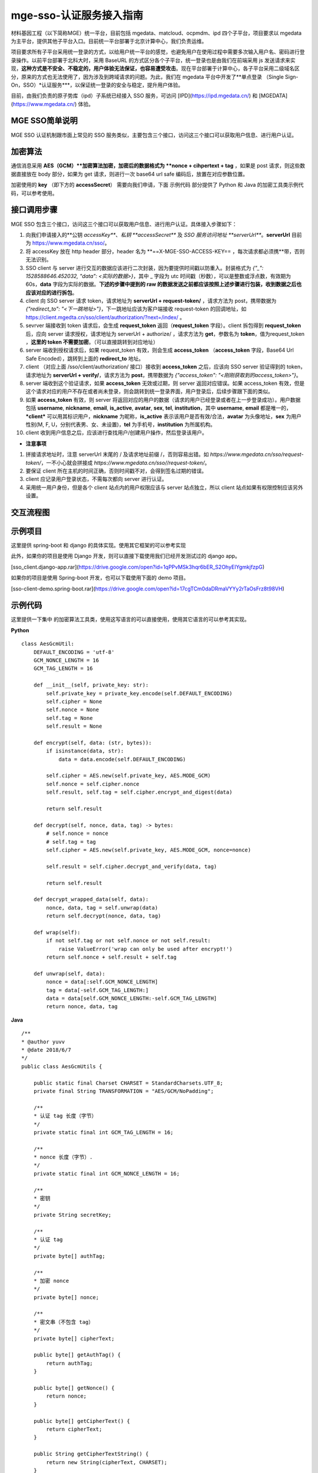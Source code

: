 ==========================
mge-sso-认证服务接入指南
==========================

材料基因工程（以下简称MGE）统一平台，目前包括 mgedata、matcloud、ocpmdm、ipd 四个子平台，项目要求以 mgedata 为主平台，提供其他子平台入口。目前统一平台部署于北京计算中心，我们负责运维。

项目要求所有子平台采用统一登录的方式，以给用户统一平台的感觉，也避免用户在使用过程中需要多次输入用户名、密码进行登录操作。以前平台部署于北科大时，采用 BaseURL 的方式区分各个子平台，统一登录也是由我们在前端采用 js 发送请求来实现，**这种方式是不安全、不稳定的，用户体验无法保证，也容易遭受攻击**。现在平台部署于计算中心，各子平台采用二级域名区分，原来的方式也无法使用了，因为涉及到跨域请求的问题。为此，我们在 mgedata 平台中开发了**单点登录 （Single Sign-On，SSO）*认证服务***，以保证统一登录的安全与稳定，提升用户体验。

目前，由我们负责的原子势库（ipd）子系统已经接入 SSO 服务，可访问 [IPD](https://ipd.mgedata.cn/) 和 [MGEDATA](https://www.mgedata.cn/) 体验。


MGE SSO简单说明
-------------------

MGE SSO 认证机制跟市面上常见的 SSO 服务类似，主要包含三个接口，访问这三个接口可以获取用户信息、进行用户认证。


加密算法
--------------

通信消息采用 **AES（GCM）**加密算法加密，加密后的数据格式为 **nonce + cihpertext + tag** ，如果是 post 请求，则这些数据直接放在 body 部分，如果为 get 请求，则进行一次 base64 url safe 编码后，放置在对应参数位置。

加密使用的 **key** （即下方的 **accessSecret**） 需要向我们申请，下面 示例代码 部分提供了 Python 和 Java 的加密工具类示例代码，可以参考使用。

接口调用步骤
----------------

MGE SSO 包含三个接口，访问这三个接口可以获取用户信息、进行用户认证。具体接入步骤如下：

1. 向我们申请接入的**公钥 *accessKey***、*私钥 **accessSecret*** 及 *SSO 服务访问地址 **serverUrl***。**serverUrl** 目前为 https://www.mgedata.cn/sso/。
2. 将 accessKey 放在 http header 部分，header 名为 **==X-MGE-SSO-ACCESS-KEY== ，每次请求都必须携**带，否则无法识别。
3. SSO client 与 server 进行交互的数据应该进行二次封装，因为要提供时间戳以防重入。封装格式为 `{"_":  1528588646.452032, "data": <实际的数据>}`，其中 \_ 字段为 utc 时间戳（秒数），可以是整数或浮点数，有效期为 60s，**data** 字段为实际的数据。**下述的步骤中提到的 raw 的数据发送之前都应该按照上述步骤进行包装，收到数据之后也应该对应的进行拆包**。
4. client 向 SSO server 请求 token，请求地址为 **serverUrl + request-token/** ，请求方法为 post，携带数据为 `{"redirect_to": "<下一跳地址>"}`，下一跳地址应该为客户端接收 request-token 的回调地址，如 https://client.mgedta.cn/sso/client/authorization/?next=/index/ 。
5. sevrver 端接收到 token 请求后，会生成 **request\_token** 返回（**request\_token** 字段）。client 拆包得到 **request\_token** 后，应向 server 请求授权，请求地址为 serverUrl + authorize/ ，请求方法为 **get**，参数名为 **token**，值为request_token ，**这里的 token 不需要加密**。（可以直接跳转到对应地址）
6. server 端收到授权请求后，如果 request\_token 有效，则会生成 **access\_token** （**access\_token** 字段，Base64 Url Safe Encoded），跳转到上面的 **redirect\_to** 地址。
7. client （对应上面 /sso/client/authorization/ 接口）接收到 **access\_token** 之后，应该向 SSO server 验证得到的 token，请求地址为 **serverUrl + verify/**，请求方法为 **post**，携带数据为 `{"access_token": "<刚刚获取到的access_token>"}`。
8. server 端收到这个验证请求，如果 **access\_token** 无效或过期，则 server 返回对应错误。如果 access_token 有效，但是这个请求对应的用户不存在或者尚未登录，则会跳转到统一登录界面，用户登录后，后续步骤跟下面的类似。
9. 如果 **access\_token** 有效，则 server 将返回对应的用户的数据（请求的用户已经登录或者在上一步登录成功）。用户数据包括 **username**, **nickname**, **email**, **is\_active**, **avatar**, **sex**, **tel**, **institution**，其中 **username**, **email** 都是唯一的，***client*** 可以用其标识用户，**nickname** 为昵称，**is\_active** 表示该用户是否有效/合法，**avatar** 为头像地址，**sex** 为用户性别(M, F, U，分别代表男、女、未设置)，**tel** 为手机号，**institution** 为所属机构。
10. client 收到用户信息之后，应该进行查找用户/创建用户操作，然后登录该用户。


- **注意事项**

1. 拼接请求地址时，注意 serverUrl 末尾的 / 及请求地址前缀 /，否则容易出错。如 *https://www.mgedata.cn/sso/request-token/*，一不小心就会拼接成 *https://www.mgedata.cn/sso//request-token/*。
2. 要保证 client 所在主机的时间正确，否则时间戳不对，会得到签名过期的错误。
3. client 应记录用户登录状态，不需每次都向 server 进行认证。
4. 采用统一用户身份，但是各个 client 站点内的用户权限应该与 server 站点独立，所以 client 站点如果有权限控制应该另外设置。


交互流程图
------------

.. image:: https://s1.ax1x.com/2018/07/22/PGwG8S.png


示例项目
------------


这里提供 spring-boot 和 django 的具体实现。使用其它框架的可以参考实现

此外，如果你的项目是使用 Django 开发，则可以直接下载使用我们已经开发测试过的 django app。

[sso_client.django-app.rar](https://drive.google.com/open?id=1qPPvMSk3hqr6bER_S2OhyEIYgmkjfzpG)

如果你的项目是使用 Spring-boot 开发，也可以下载使用下面的 demo 项目。

[sso-client-demo.spring-boot.rar](https://drive.google.com/open?id=17cgTCm0daDRmaVYYy2rTaOsFrz8t98VH)


示例代码
------------

这里提供一下集中 的加密算法工具类，使用这写语言的可以直接使用，使用其它语言的可以参考其实现。

**Python**

::

    class AesGcmUtil:
        DEFAULT_ENCODING = 'utf-8'
        GCM_NONCE_LENGTH = 16
        GCM_TAG_LENGTH = 16

        def __init__(self, private_key: str):
            self.private_key = private_key.encode(self.DEFAULT_ENCODING)
            self.cipher = None
            self.nonce = None
            self.tag = None
            self.result = None

        def encrypt(self, data: (str, bytes)):
            if isinstance(data, str):
                data = data.encode(self.DEFAULT_ENCODING)

            self.cipher = AES.new(self.private_key, AES.MODE_GCM)
            self.nonce = self.cipher.nonce
            self.result, self.tag = self.cipher.encrypt_and_digest(data)

            return self.result

        def decrypt(self, nonce, data, tag) -> bytes:
            # self.nonce = nonce
            # self.tag = tag
            self.cipher = AES.new(self.private_key, AES.MODE_GCM, nonce=nonce)

            self.result = self.cipher.decrypt_and_verify(data, tag)

            return self.result

        def decrypt_wrapped_data(self, data):
            nonce, data, tag = self.unwrap(data)
            return self.decrypt(nonce, data, tag)

        def wrap(self):
            if not self.tag or not self.nonce or not self.result:
                raise ValueError('wrap can only be used after encrypt!')
            return self.nonce + self.result + self.tag

        def unwrap(self, data):
            nonce = data[:self.GCM_NONCE_LENGTH]
            tag = data[-self.GCM_TAG_LENGTH:]
            data = data[self.GCM_NONCE_LENGTH:-self.GCM_TAG_LENGTH]
            return nonce, data, tag


**Java**


::

    /**
    * @author yuvv
    * @date 2018/6/7
    */
    public class AesGcmUtils {

        public static final Charset CHARSET = StandardCharsets.UTF_8;
        private final String TRANSFORMATION = "AES/GCM/NoPadding";

        /**
        * 认证 tag 长度（字节）
        */
        private static final int GCM_TAG_LENGTH = 16;

        /**
        * nonce 长度（字节）.
        */
        private static final int GCM_NONCE_LENGTH = 16;

        /**
        * 密钥
        */
        private String secretKey;

        /**
        * 认证 tag
        */
        private byte[] authTag;

        /**
        * 加密 nonce
        */
        private byte[] nonce;

        /**
        * 密文串（不包含 tag）
        */
        private byte[] cipherText;

        public byte[] getAuthTag() {
            return authTag;
        }

        public byte[] getNonce() {
            return nonce;
        }

        public byte[] getCipherText() {
            return cipherText;
        }

        public String getCipherTextString() {
            return new String(cipherText, CHARSET);
        }

        public AesGcmUtils(String secretKey) {
            this.secretKey = secretKey;
            nonce = new byte[GCM_NONCE_LENGTH];
            authTag = new byte[GCM_TAG_LENGTH];
        }

        /**
        * 加密文本
        *
        * @param text 待加密字符串
        * @return 返回加密后的字节数组（注意末尾接了 tag）
        * @throws GeneralSecurityException 找不到对应算法或算法参数错误
        */
        public byte[] encrypt(String text) throws GeneralSecurityException {
            Cipher cipher = Cipher.getInstance(TRANSFORMATION);
            SecretKey key = new SecretKeySpec(secretKey.getBytes(CHARSET), "AES");

            SecureRandom random = SecureRandom.getInstanceStrong();

            random.nextBytes(nonce);

            GCMParameterSpec spec = new GCMParameterSpec(GCM_TAG_LENGTH * 8, nonce);
            cipher.init(Cipher.ENCRYPT_MODE, key, spec);

            byte[] result = cipher.doFinal(text.getBytes(CHARSET));
            cipherText = new byte[result.length - GCM_TAG_LENGTH];
            System.arraycopy(result, 0, cipherText, 0, result.length - GCM_TAG_LENGTH);
            System.arraycopy(result, result.length - GCM_TAG_LENGTH, authTag, 0, GCM_TAG_LENGTH);

            return result;
        }

        /**
        * 解密数据
        * @param nonce 加密所用 nonce 值
        * @param cipherText 待解密数据（包括 tag）
        * @return 解密之后的字符串
        * @throws GeneralSecurityException 找不到对应算法或算法参数错误
        */
        public String decrypt(byte[] nonce, byte[] cipherText) throws GeneralSecurityException {
            Cipher cipher = Cipher.getInstance(TRANSFORMATION);
            SecretKey key = new SecretKeySpec(secretKey.getBytes(CHARSET), "AES");

            GCMParameterSpec spec = new GCMParameterSpec(GCM_TAG_LENGTH * 8, nonce);
            cipher.init(Cipher.DECRYPT_MODE, key, spec);

            byte[] result = cipher.doFinal(cipherText);
            return new String(result, CHARSET);
        }

        public String decryptWrappedData(byte[] data)  throws GeneralSecurityException {
            System.arraycopy(data, 0, nonce, 0, GCM_NONCE_LENGTH);
            cipherText = new byte[data.length - GCM_TAG_LENGTH];
            System.arraycopy(data, GCM_NONCE_LENGTH, cipherText, 0, cipherText.length);
            return decrypt(nonce, cipherText);
        }

        /**
        * 加密之后封装 nonce + cipherText + authTag
        * @return 返回封装后结果
        */
        public byte[] wrapData() {
            byte[] wrappedData = new byte[nonce.length + cipherText.length + authTag.length];
            System.arraycopy(nonce, 0, wrappedData, 0, GCM_NONCE_LENGTH);
            System.arraycopy(cipherText, 0, wrappedData, GCM_NONCE_LENGTH, cipherText.length);
            System.arraycopy(authTag, 0, wrappedData, GCM_NONCE_LENGTH + cipherText.length, GCM_TAG_LENGTH);
            return wrappedData;
        }

        /**
        * 将封装好的数据拆开
        * @param data 待拆数据
        */
        public void unwrapData(byte[] data) {
            cipherText = new byte[data.length - GCM_NONCE_LENGTH - GCM_TAG_LENGTH];
            System.arraycopy(data, 0, nonce, 0, GCM_NONCE_LENGTH);
            System.arraycopy(data, GCM_NONCE_LENGTH, cipherText, 0,
                    data.length - GCM_NONCE_LENGTH - GCM_TAG_LENGTH);
            System.arraycopy(data, data.length - GCM_TAG_LENGTH, authTag, 0, GCM_TAG_LENGTH);
        }
    }


**C \#**

c# 需要安装 BouncyCastle 包，vs 中使用 NuGet 安装即可。

也可以到官网下载，http://www.bouncycastle.org/csharp/index.html

使用 .net core 的同学移步 https://www.nuget.org/packages/Portable.BouncyCastle/1.8.2

::

    using System;
    using System.Text;
    using System.IO;
    using Org.BouncyCastle.Crypto;
    using Org.BouncyCastle.Crypto.Engines;
    using Org.BouncyCastle.Crypto.Modes;
    using Org.BouncyCastle.Crypto.Parameters;
    using Org.BouncyCastle.Security;

    namespace Encryption {
        class AesGcm256 {

            private readonly SecureRandom Random = new SecureRandom();

            // 默认编码 utf8
            public readonly Encoding DEFAULT_ENCODING = Encoding.UTF8;

            // nonce 长度（字节）
            public readonly int GCM_NONCE_LENGTH = 16;

            // auth tag 长度（字节）
            public readonly int GCM_TAG_LENGTH = 16;


            private byte[] nonce;
            private byte[] authTag;
            private byte[] cipherText;
            private byte[] key;

            public AesGcm256(string key) {
                this.key = DEFAULT_ENCODING.GetBytes(key);
                nonce = new byte[GCM_NONCE_LENGTH];
                authTag = new byte[GCM_TAG_LENGTH];
            }

            public byte[] getNonce() {
                return nonce;
            }

            public byte[] getAuthTag() {
                return authTag;
            }

            public byte[] getCipherText() {
                return cipherText;
            }

            /// <summary>
            /// 加密字符串，会更新 nonce，authTag，cipherText
            /// </summary>
            /// <param name="msg">待加密字符串</param>
            /// <returns>返回加密后的结果。注意返回结果是 cipherText + authTag</returns>
            public byte[] encrypt(string msg) {
                var secretMessage = DEFAULT_ENCODING.GetBytes(msg);

                Random.NextBytes(nonce, 0, GCM_NONCE_LENGTH);

                var cipher = new GcmBlockCipher(new AesEngine());
                var parameters = new AeadParameters(new KeyParameter(key), GCM_TAG_LENGTH * 8, nonce);
                cipher.Init(true, parameters);

                //Generate Cipher Text With Auth Tag
                var result = new byte[cipher.GetOutputSize(secretMessage.Length)];
                var len = cipher.ProcessBytes(secretMessage, 0, secretMessage.Length, cipherText, 0);
                cipher.DoFinal(result, len);

                cipherText = new byte[result.Length - GCM_TAG_LENGTH];
                Array.Copy(result, 0, cipherText, 0, cipherText.Length);
                Array.Copy(result, cipherText.Length, authTag, 0, GCM_TAG_LENGTH);

                return result;
            }

            /// <summary>
            /// 验证并解密密文（解密并不会更新 nonce，authTag，cihperText 的值）
            /// </summary>
            /// <param name="nonce">nonce 值</param>
            /// <param name="cipherText">密文（cihperText + authTag）</param>
            /// <returns>返回解密后的字符串</returns>
            public String decrypt(byte[] nonce, byte[] cipherText) {
                using (var cipherStream = new MemoryStream(cipherText))
                using (var cipherReader = new BinaryReader(cipherStream)) {

                    var cipher = new GcmBlockCipher(new AesEngine());
                    var parameters = new AeadParameters(new KeyParameter(key), GCM_TAG_LENGTH * 8, nonce);
                    cipher.Init(false, parameters);

                    var plainText = new byte[cipher.GetOutputSize(cipherText.Length)];

                    try {
                        var len = cipher.ProcessBytes(cipherText, 0, cipherText.Length, plainText, 0);
                        cipher.DoFinal(plainText, len);
                    } catch (InvalidCipherTextException) {
                        return null;
                    }

                    return DEFAULT_ENCODING.GetString(plainText);
                }
            }

            /// <summary>
            /// 封包，封为 nonce + authTag + cihperText 形式
            /// </summary>
            /// <returns>返回封包之后结果</returns>
            public byte[] wrapData() {
                byte[] result = new byte[GCM_NONCE_LENGTH + cipherText.Length + GCM_TAG_LENGTH];
                nonce.CopyTo(result, 0);
                Array.Copy(cipherText, 0, result, GCM_NONCE_LENGTH, cipherText.Length);
                Array.Copy(authTag, 0, result, GCM_NONCE_LENGTH + cipherText.Length, GCM_TAG_LENGTH);
                return result;
            }

            /// <summary>
            /// 拆包，将 nonce + authTag + cihperText，拆开并设置到字段
            /// </summary>
            /// <param name="data">待拆数据</param>
            public void unwrapData(byte[] data) {
                cipherText = new byte[data.Length - GCM_TAG_LENGTH - GCM_NONCE_LENGTH];
                Array.Copy(data, 0, nonce, 0, GCM_NONCE_LENGTH);
                Array.Copy(data, GCM_NONCE_LENGTH, cipherText, 0, cipherText.Length);
                Array.Copy(data, data.Length - GCM_TAG_LENGTH, authTag, 0, GCM_TAG_LENGTH);
            }
        }
    }

